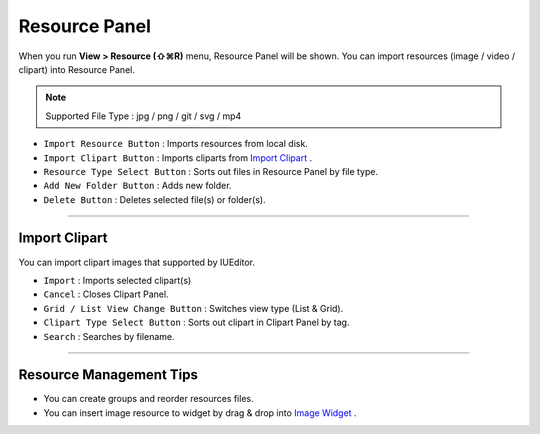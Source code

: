 .. _Import Clipart : #id1
.. _Image Widget : ./widget_basic.html#image


Resource Panel
=======================

When you run **View > Resource (⇧⌘R)** menu, Resource Panel will be shown. You can import resources (image / video / clipart) into Resource Panel.

.. note :: Supported File Type : jpg / png / git / svg / mp4



.. image:: resource/iu_manual_panel_resource.png


* ``Import Resource Button`` : Imports resources from local disk.
* ``Import Clipart Button`` : Imports cliparts from `Import Clipart`_ .
* ``Resource Type Select Button`` : Sorts out files in Resource Panel by file type.
* ``Add New Folder Button`` : Adds new folder.
* ``Delete Button`` : Deletes selected file(s) or folder(s).


----------


Import Clipart 
---------------------------

You can import clipart images that supported by IUEditor.

.. image:: resource/iu_manual_panel_resource_clipart.png


* ``Import`` : Imports selected clipart(s)
* ``Cancel`` : Closes Clipart Panel.
* ``Grid / List View Change Button`` : Switches view type (List & Grid).
* ``Clipart Type Select Button`` : Sorts out clipart in Clipart Panel by tag.
* ``Search`` : Searches by filename.


----------



Resource Management Tips
----------------------------

* You can create groups and reorder resources files.
* You can insert image resource to widget by drag & drop into `Image Widget`_ .
